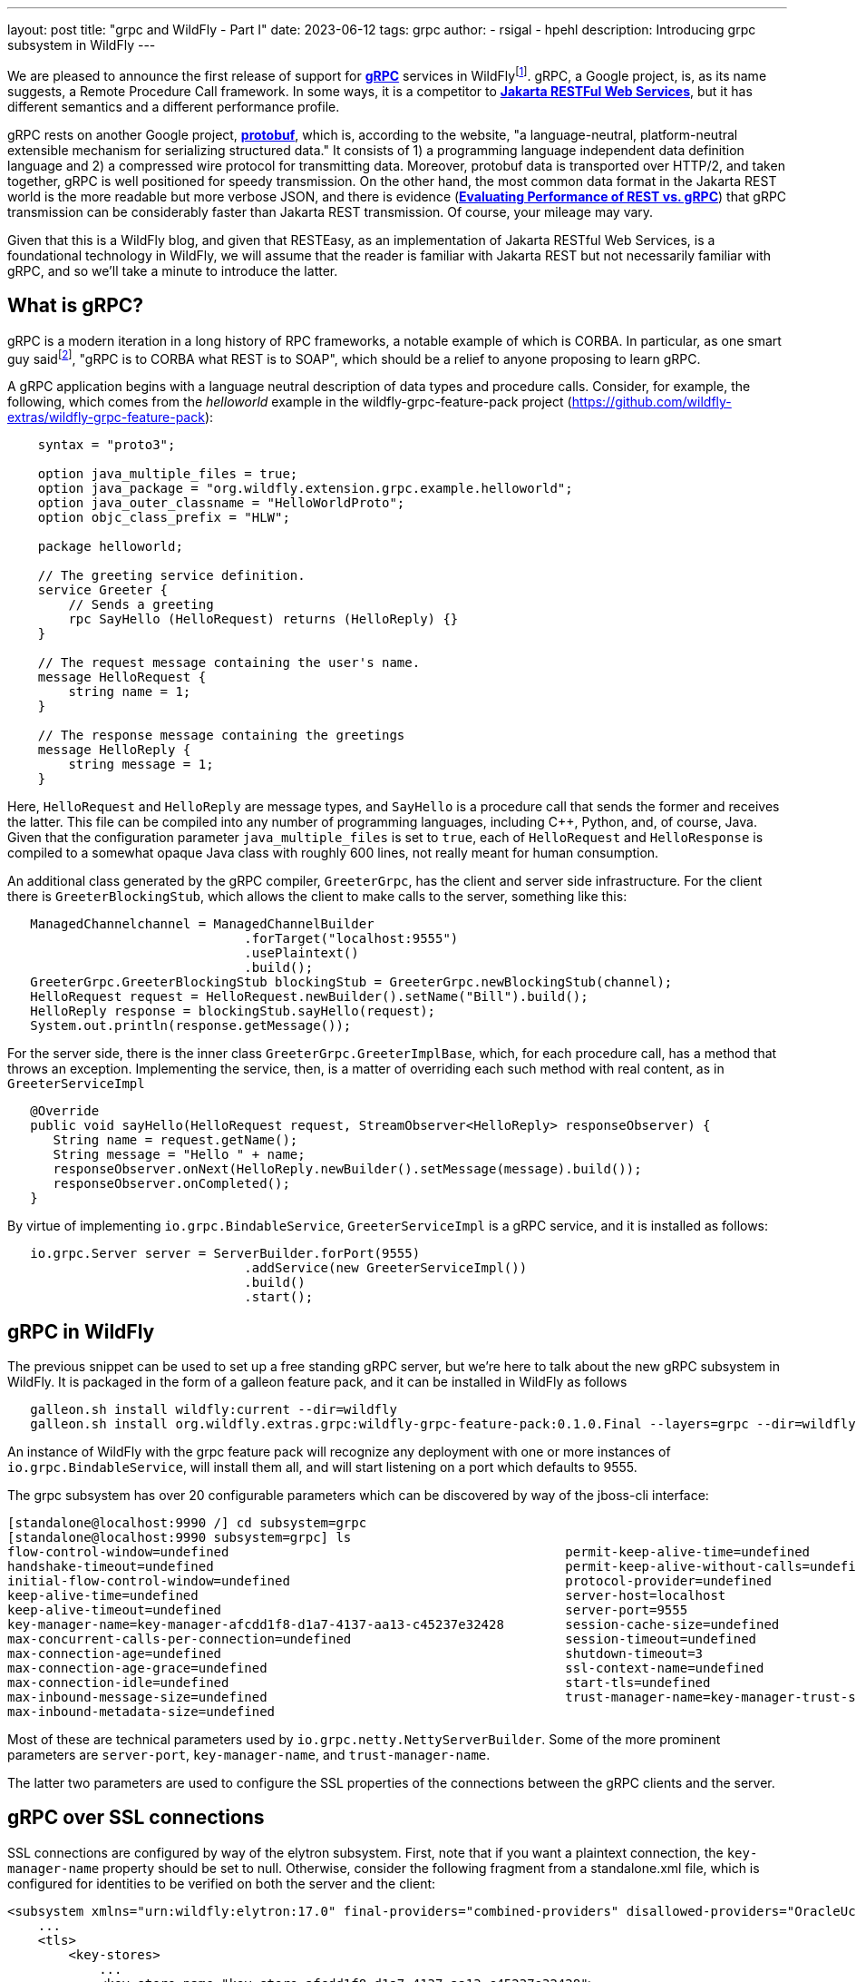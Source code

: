 ---
layout: post
title:  "grpc and WildFly - Part I"
date:   2023-06-12
tags:   grpc
author:
  - rsigal
  - hpehl
description: Introducing grpc subsystem in WildFly
---

We are pleased to announce the first release of support for
https://grpc.io/[*gRPC*] services in 
WildFlyfootnote:[Also, see Part II: https://resteasy.dev/2023/06/11/grpc-in-wildfly-pt2/].
gRPC, a Google project,
is, as its name suggests, a Remote Procedure Call framework. In some
ways, it is a competitor to 
https://jakarta.ee/specifications/restful-ws/[*Jakarta RESTFul Web
Services*], but it has different semantics and a different performance
profile.

gRPC rests on another Google project, https://protobuf.dev/[*protobuf*],
which is, according to the website, "a language-neutral,
platform-neutral extensible mechanism for serializing structured data."
It consists of 1) a programming language independent data definition
language and 2) a compressed wire protocol for transmitting data.
Moreover, protobuf data is transported over HTTP/2, and taken together,
gRPC is well positioned for speedy transmission. On the other hand,
the most common data format in the Jakarta REST world is the more
readable but more verbose JSON, and there is evidence
(https://medium.com/@EmperorRXF/evaluating-performance-of-rest-vs-grpc-1b8bdf0b22da[*Evaluating
Performance of REST vs. gRPC*]) that gRPC transmission can be
considerably faster than Jakarta REST transmission. Of course, your
mileage may vary.

Given that this is a WildFly blog, and given that RESTEasy, as an
implementation of Jakarta RESTful Web Services,
is a foundational technology in WildFly,
we will assume that the reader is familiar with Jakarta REST but not
necessarily familiar with gRPC, and so we’ll take a minute to introduce
the latter.

== What is gRPC?

gRPC is a modern iteration in a long history of RPC frameworks, a
notable example of which is CORBA. In particular, as one smart guy
saidfootnote:[Stuart Douglas, email], "gRPC is to CORBA what REST is to
SOAP", which should be a relief to anyone proposing to learn gRPC.

A gRPC application begins with a language neutral description of data
types and procedure calls. Consider, for example, the following, which
comes from the _helloworld_ example in the wildfly-grpc-feature-pack
project (https://github.com/wildfly-extras/wildfly-grpc-feature-pack):

[source,protobuf]
----
    syntax = "proto3";

    option java_multiple_files = true;
    option java_package = "org.wildfly.extension.grpc.example.helloworld";
    option java_outer_classname = "HelloWorldProto";
    option objc_class_prefix = "HLW";

    package helloworld;

    // The greeting service definition.
    service Greeter {
        // Sends a greeting
        rpc SayHello (HelloRequest) returns (HelloReply) {}
    }

    // The request message containing the user's name.
    message HelloRequest {
        string name = 1;
    }

    // The response message containing the greetings
    message HelloReply {
        string message = 1;
    }
----

Here, `HelloRequest` and `HelloReply` are message types, and `SayHello`
is a procedure call that sends the former and receives the latter. This
file can be compiled into any number of programming languages, including
C++, Python, and, of course, Java. Given that the configuration
parameter `java_multiple_files` is set to `true`, each of `HelloRequest`
and `HelloResponse` is compiled to a somewhat opaque Java class with
roughly 600 lines, not really meant for human consumption.

An additional class generated by the gRPC compiler, `GreeterGrpc`, has
the client and server side infrastructure. For the client there is
`GreeterBlockingStub`, which allows the client to make calls to the
server, something like this:

[source,java]
----
   ManagedChannelchannel = ManagedChannelBuilder
                               .forTarget("localhost:9555")
                               .usePlaintext()
                               .build();
   GreeterGrpc.GreeterBlockingStub blockingStub = GreeterGrpc.newBlockingStub(channel);
   HelloRequest request = HelloRequest.newBuilder().setName("Bill").build();
   HelloReply response = blockingStub.sayHello(request);
   System.out.println(response.getMessage());
----

For the server side, there is the inner class
`GreeterGrpc.GreeterImplBase`, which, for each procedure call, has a
method that throws an exception. Implementing the service, then, is a
matter of overriding each such method with real content, as in
`GreeterServiceImpl`

[source,java]
----
   @Override
   public void sayHello(HelloRequest request, StreamObserver<HelloReply> responseObserver) {
      String name = request.getName();
      String message = "Hello " + name;
      responseObserver.onNext(HelloReply.newBuilder().setMessage(message).build());
      responseObserver.onCompleted();
   }
----

By virtue of implementing `io.grpc.BindableService`,
`GreeterServiceImpl` is a gRPC service, and it is installed as follows:

[source,java]
----
   io.grpc.Server server = ServerBuilder.forPort(9555)
                               .addService(new GreeterServiceImpl())
                               .build()
                               .start();
----

== gRPC in WildFly

The previous snippet can be used to set up a free standing gRPC server,
but we’re here to talk about the new gRPC subsystem in WildFly. It is
packaged in the form of a galleon feature pack, and it can be installed
in WildFly as follows

[source,bash]
----
   galleon.sh install wildfly:current --dir=wildfly
   galleon.sh install org.wildfly.extras.grpc:wildfly-grpc-feature-pack:0.1.0.Final --layers=grpc --dir=wildfly
----

An instance of WildFly with the grpc feature pack will recognize any
deployment with one or more instances of `io.grpc.BindableService`, will
install them all, and will start listening on a port which defaults to
9555.

The grpc subsystem has over 20 configurable parameters which can be
discovered by way of the jboss-cli interface:

[source,bash]
----
[standalone@localhost:9990 /] cd subsystem=grpc
[standalone@localhost:9990 subsystem=grpc] ls
flow-control-window=undefined                                            permit-keep-alive-time=undefined                                                 
handshake-timeout=undefined                                              permit-keep-alive-without-calls=undefined                                        
initial-flow-control-window=undefined                                    protocol-provider=undefined                                                      
keep-alive-time=undefined                                                server-host=localhost                                                            
keep-alive-timeout=undefined                                             server-port=9555                                                                 
key-manager-name=key-manager-afcdd1f8-d1a7-4137-aa13-c45237e32428        session-cache-size=undefined                                                     
max-concurrent-calls-per-connection=undefined                            session-timeout=undefined                                                        
max-connection-age=undefined                                             shutdown-timeout=3                                                               
max-connection-age-grace=undefined                                       ssl-context-name=undefined                                                       
max-connection-idle=undefined                                            start-tls=undefined                                                              
max-inbound-message-size=undefined                                       trust-manager-name=key-manager-trust-store-eeeecd12-36f9-4156-92c7-a889383f17a1  
max-inbound-metadata-size=undefined 
----

Most of these are technical parameters used by
`io.grpc.netty.NettyServerBuilder`. Some of the more prominent
parameters are `server-port`, `key-manager-name`, and
`trust-manager-name`.

The latter two parameters are used to configure the SSL properties of
the connections between the gRPC clients and the server.

== gRPC over SSL connections

SSL connections are configured by way of the elytron subsystem. First,
note that if you want a plaintext connection, the `key-manager-name`
property should be set to null. Otherwise, consider the following
fragment from a standalone.xml file, which is configured for identities
to be verified on both the server and the client:

[source,xml]
----
<subsystem xmlns="urn:wildfly:elytron:17.0" final-providers="combined-providers" disallowed-providers="OracleUcrypto">
    ...
    <tls>
        <key-stores>
            ...
            <key-store name="key-store-afcdd1f8-d1a7-4137-aa13-c45237e32428">
                <credential-reference clear-text="secret"/>
                <implementation type="JKS"/>
                <file required="false" path="server.keystore.jks" relative-to="jboss.server.config.dir"/>
            </key-store>
            <key-store name="trust-store-eeeecd12-36f9-4156-92c7-a889383f17a1">
                <credential-reference clear-text="secret"/>
                <implementation type="JKS"/>
                <file required="false" path="server.truststore.jks" relative-to="jboss.server.config.dir"/>
            </key-store>
        </key-stores>
        <key-managers>
            ...
            <key-manager name="key-manager-afcdd1f8-d1a7-4137-aa13-c45237e32428" key-store="key-store-afcdd1f8-d1a7-4137-aa13-c45237e32428">
                <credential-reference clear-text="secret"/>
            </key-manager>
        </key-managers>
        <trust-managers>
            <trust-manager name="key-manager-trust-store-eeeecd12-36f9-4156-92c7-a889383f17a1" key-store="trust-store-eeeecd12-36f9-4156-92c7-a889383f17a1"/>
        </trust-managers>
    </tls>
</subsystem>
<subsystem xmlns="urn:wildfly:grpc:1.0" key-manager-name="key-manager-afcdd1f8-d1a7-4137-aa13-c45237e32428" trust-manager-name="key-manager-trust-store-eeeecd12-36f9-4156-92c7-a889383f17a1"/>
----

Note that the grpc parameter `key-manager-name` is set to
"key-manager-afcdd1f8-d1a7-4137-aa13-c45237e32428", which refers to a
key-manager configured in elytron. That key-manager refers to a keystore
named "key-store-afcdd1f8-d1a7-4137-aa13-c45237e32428, which refers
to file "server.keystore.jks" in the standalone/configuration
directory (the value of "jboss.server.config.dir"). So,
"server.keystore.jks" should be there.

Next, note that the grpc parameter `trust-manager-name` is set to
"key-manager-trust-store-eeeecd12-36f9-4156-92c7-a889383f17a1", which
is the name of a trust-manager that refers to keystore
"trust-store-eeeecd12-36f9-4156-92c7-a889383f17a1", which refers to
file "server.truststore.jks" in standalone/configuration. Again, that
file should be present.

So, there is a keystore and a truststore on the server, and there must
be a matching truststore and keystore on the client. Those can be used
as follows by the client:

[source,java]
----
    ClassLoader classLoader = GreeterClient.class.getClassLoader();
    InputStream trustStore = classLoader.getResourceAsStream("client.truststore.pem");
    InputStream keyStore = classLoader.getResourceAsStream("client.keystore.pem");
    InputStream key = classLoader.getResourceAsStream("client.key.pem");
    ChannelCredentials creds = TlsChannelCredentials
                                   .newBuilder()
                                   .trustManager(trustStore)
                                   .keyManager(keyStore, key)
                                   .build();
    ManagedChannel channel = Grpc.newChannelBuilderForAddress("localhost", 9555, creds).build();
    GreeterClient client = new GreeterClient(channel);
    client.greet("world");
----

A more common scenario would be where only the server is required to
present credentials to the client, in which case the grpc subsystem
would need just a key-manager-name, associated with a keystore, and
trust-manager-name is null.

== Downloading

The wildfly-grpc-feature-pack jar can be downloaded from

https://central.sonatype.com/artifact/org.wildfly.extras.grpc/wildfly-grpc-feature-pack/0.1.0.Final

The source code for the subsystem and examples is found here:

https://github.com/wildfly-extras/wildfly-grpc-feature-pack

A more detailed discussion can be found here:

https://github.com/wildfly-extras/wildfly-grpc-feature-pack/blob/main/docs/guide/index.adoc

== References
[1] 
